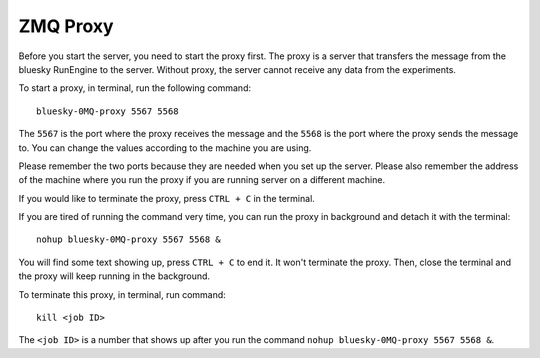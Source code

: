 ZMQ Proxy
=========

Before you start the server, you need to start the proxy first. The proxy is a server that transfers the message
from the bluesky RunEngine to the server. Without proxy, the server cannot receive any data from the experiments.

To start a proxy, in terminal, run the following command::

    bluesky-0MQ-proxy 5567 5568

The ``5567`` is the port where the proxy receives the message and the ``5568`` is the port where the proxy sends
the message to. You can change the values according to the machine you are using.

Please remember the two ports because they are needed when you set up the server. Please also remember the
address of the machine where you run the proxy if you are running server on a different machine.

If you would like to terminate the proxy, press ``CTRL + C`` in the terminal.

If you are tired of running the command very time, you can run the proxy in background and detach it with the
terminal::

    nohup bluesky-0MQ-proxy 5567 5568 &

You will find some text showing up, press ``CTRL + C`` to end it. It won't terminate the proxy. Then, close the
terminal and the proxy will keep running in the background.

To terminate this proxy, in terminal, run command::

    kill <job ID>

The ``<job ID>`` is a number that shows up after you run the command ``nohup bluesky-0MQ-proxy 5567 5568 &``.
